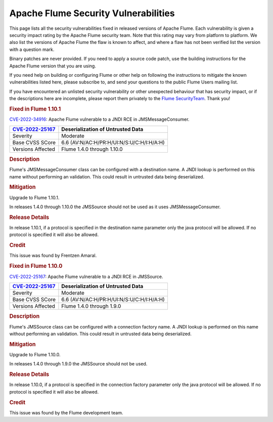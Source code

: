 =====================================
Apache Flume Security Vulnerabilities
=====================================

This page lists all the security vulnerabilities fixed in released versions of Apache Flume. Each vulnerability is given a security impact rating by the Apache Flume security team. Note that this rating may vary from platform to platform. We also list the versions of Apache Flume the flaw is known to affect, and where a flaw has not been verified list the version with a question mark.

Binary patches are never provided. If you need to apply a source code patch, use the building instructions for the Apache Flume version that you are using.

If you need help on building or configuring Flume or other help on following the instructions to mitigate the known vulnerabilities listed here, please subscribe to, and send your questions to the public Flume Users mailing list.

If you have encountered an unlisted security vulnerability or other unexpected behaviour that has security impact, or if the descriptions here are incomplete, please report them privately to the `Flume SecurityTeam <mailto:private@flume.apche.org>`__. Thank you!

.. rubric:: Fixed in Flume 1.10.1

`CVE-2022-34916 <https://cve.mitre.org/cgi-bin/cvename.cgi?name=CVE-2022-34916>`__: Apache Flume vulnerable to a JNDI RCE in JMSMessageConsumer.

+------------------------------------------------------------------------------------+--------------------------------------------------------------------------+
| `CVE-2022-25167 <https://cve.mitre.org/cgi-bin/cvename.cgi?name=CVE-2022-34916>`__ | Deserialization of Untrusted Data                                        |
+====================================================================================+==========================================================================+
| Severity                                                                           | Moderate                                                                 |
+------------------------------------------------------------------------------------+--------------------------------------------------------------------------+
| Base CVSS SCore                                                                    | 6.6 (AV:N/AC:H/PR:H/UI:N/S:U/C:H/I:H/A:H)                                |
+------------------------------------------------------------------------------------+--------------------------------------------------------------------------+
| Versions Affected                                                                  | Flume 1.4.0 through 1.10.0                                               |
+------------------------------------------------------------------------------------+--------------------------------------------------------------------------+

.. rubric:: Description

Flume's JMSMessageConsumer class can be configured with a destination name. A JNDI lookup is performed on this name without performing an validation. This could result in untrusted data being deserialized.

.. rubric:: Mitigation

Upgrade to Flume 1.10.1.

In releases 1.4.0 through 1.10.0 the JMSSource should not be used as it uses JMSMessageConsumer.

.. rubric:: Release Details

In release 1.10.1, if a protocol is specified in the destination name parameter only the java protocol will be allowed. If no protocol is specified it will also be allowed.

.. rubric:: Credit

This issue was found by Frentzen Amaral.


.. rubric:: Fixed in Flume 1.10.0

`CVE-2022-25167 <https://cve.mitre.org/cgi-bin/cvename.cgi?name=CVE-2022-25167>`__: Apache Flume vulnerable to a JNDI RCE in JMSSource.

+------------------------------------------------------------------------------------+--------------------------------------------------------------------------+
| `CVE-2022-25167 <https://cve.mitre.org/cgi-bin/cvename.cgi?name=CVE-2022-25167>`__ | Deserialization of Untrusted Data                                        |
+====================================================================================+==========================================================================+
| Severity                                                                           | Moderate                                                                 |
+------------------------------------------------------------------------------------+--------------------------------------------------------------------------+
| Base CVSS SCore                                                                    | 6.6 (AV:N/AC:H/PR:H/UI:N/S:U/C:H/I:H/A:H)                                |
+------------------------------------------------------------------------------------+--------------------------------------------------------------------------+
| Versions Affected                                                                  | Flume 1.4.0 through 1.9.0                                                |
+------------------------------------------------------------------------------------+--------------------------------------------------------------------------+

.. rubric:: Description

Flume's JMSSource class can be configured with a connection factory name. A JNDI lookup is performed on this name without performing an validation. This could result in untrusted data being deserialized.

.. rubric:: Mitigation

Upgrade to Flume 1.10.0.

In releases 1.4.0 through 1.9.0 the JMSSource should not be used.

.. rubric:: Release Details

In release 1.10.0, if a protocol is specified in the connection factory parameter only the java protocol will be allowed. If no protocol is specified it will also be allowed.

.. rubric:: Credit

This issue was found by the Flume development team.
